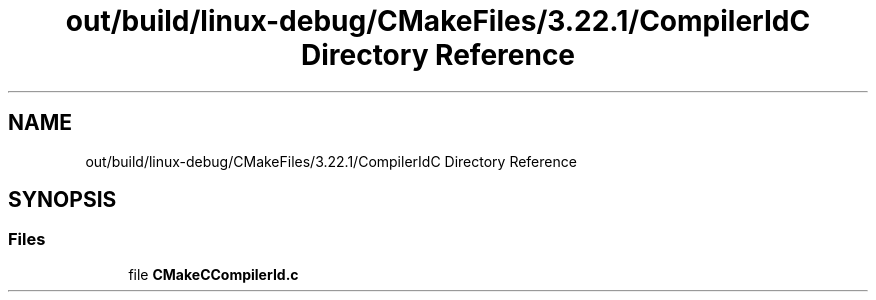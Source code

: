 .TH "out/build/linux-debug/CMakeFiles/3.22.1/CompilerIdC Directory Reference" 3 "Version 0.0.1" "Gridshot" \" -*- nroff -*-
.ad l
.nh
.SH NAME
out/build/linux-debug/CMakeFiles/3.22.1/CompilerIdC Directory Reference
.SH SYNOPSIS
.br
.PP
.SS "Files"

.in +1c
.ti -1c
.RI "file \fBCMakeCCompilerId\&.c\fP"
.br
.in -1c
